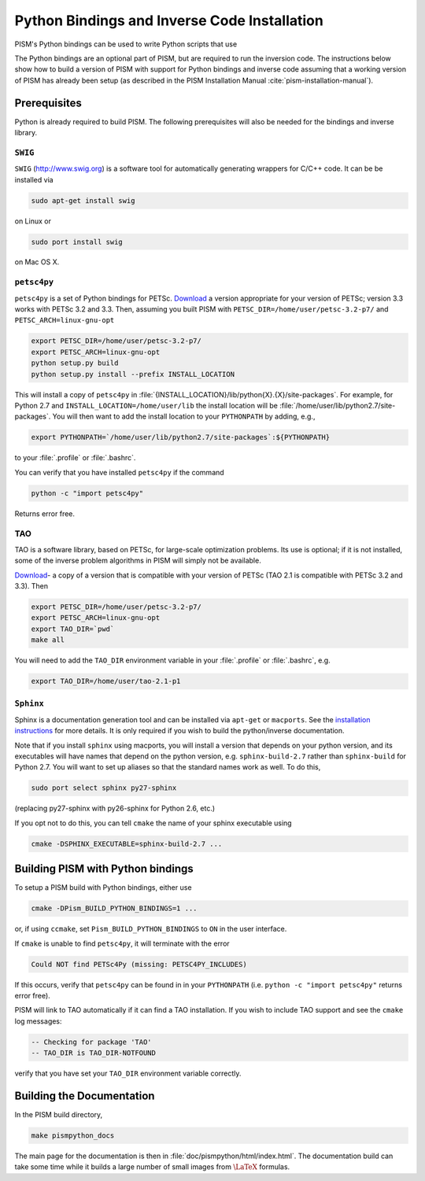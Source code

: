 .. _installation:

=============================================
Python Bindings and Inverse Code Installation
=============================================

PISM's Python bindings can be used to write Python
scripts that use 

The Python bindings are an optional part of PISM, but 
are required to run the inversion code. The instructions
below show how to build a version of PISM with
support for Python bindings and inverse code assuming
that a working version of PISM has already been setup
(as described in the PISM Installation Manual
:cite:`pism-installation-manual`).

Prerequisites
=============

Python is already required to build PISM.  The following 
prerequisites will also be needed for the bindings
and inverse library.

``SWIG``
-----------

``SWIG`` (http://www.swig.org) is a software tool for automatically generating wrappers for C/C++ code. It can be be installed via

.. code-block:: bash

  sudo apt-get install swig

on Linux or 

.. code-block:: bash

  sudo port install swig

on Mac OS X.


``petsc4py``
------------

``petsc4py``  
is a set of Python bindings for PETSc.  `Download
<http://code.google.com/p/petsc4py/>`__
a version appropriate for your version of PETSc; version
3.3 works with PETSc 3.2 and 3.3.  Then, assuming you 
built PISM with ``PETSC_DIR=/home/user/petsc-3.2-p7/``
and ``PETSC_ARCH=linux-gnu-opt``

.. code-block:: bash

  export PETSC_DIR=/home/user/petsc-3.2-p7/
  export PETSC_ARCH=linux-gnu-opt
  python setup.py build
  python setup.py install --prefix INSTALL_LOCATION

This will install a copy of ``petsc4py`` in
:file:`{INSTALL_LOCATION}/lib/python{X}.{X}/site-packages`.
For example, for Python 2.7 and 
``INSTALL_LOCATION=/home/user/lib`` the install
location will be :file:`/home/user/lib/python2.7/site-packages`.
You will then want to add the install location to your ``PYTHONPATH``
by adding, e.g.,

.. code-block:: bash

  export PYTHONPATH=`/home/user/lib/python2.7/site-packages`:${PYTHONPATH}

to your :file:`.profile` or :file:`.bashrc`.

You can verify that you have installed ``petsc4py`` if the command

.. code-block:: bash

  python -c "import petsc4py"

Returns error free.

TAO
---

TAO is a software library, based on PETSc, for large-scale 
optimization problems.  Its use is optional; if it is not installed,
some of the inverse problem algorithms in PISM will simply not be available.

`Download <http://www.mcs.anl.gov/research/projects/tao/download/index.html>`_-
a copy of a version that is compatible with your version of PETSc 
(TAO 2.1 is compatible with PETSc 3.2 and 3.3). Then

.. code-block:: bash

  export PETSC_DIR=/home/user/petsc-3.2-p7/
  export PETSC_ARCH=linux-gnu-opt
  export TAO_DIR=`pwd`
  make all

You will need to add the ``TAO_DIR`` environment variable 
in your :file:`.profile` or :file:`.bashrc`, e.g.

.. code-block:: bash

  export TAO_DIR=/home/user/tao-2.1-p1

``Sphinx``
----------

Sphinx is a documentation generation tool and
can be installed via ``apt-get`` or ``macports``.
See the `installation instructions <http://sphinx-doc.org/latest/install.html>`_
for more details.  It is only required if you wish to 
build the python/inverse documentation.

Note that if you install ``sphinx`` using macports,
you will install a version that depends on your python
version, and its executables will have names that
depend on the python version, e.g. ``sphinx-build-2.7``
rather than ``sphinx-build`` for Python 2.7.  You will want to
set up aliases so that the standard names work as well. To do this,

.. code-block:: bash

  sudo port select sphinx py27-sphinx

(replacing py27-sphinx with py26-sphinx for Python 2.6, etc.)

If you opt not to do this, you can tell ``cmake`` the
name of your sphinx executable using

.. code-block:: bash

  cmake -DSPHINX_EXECUTABLE=sphinx-build-2.7 ...


Building PISM with Python bindings
==================================

To setup a PISM build with Python bindings, either use

.. code-block:: bash

  cmake -DPism_BUILD_PYTHON_BINDINGS=1 ...

or, if using ``ccmake``, set ``Pism_BUILD_PYTHON_BINDINGS`` to ``ON``
in the user interface.

If ``cmake`` is unable to find ``petsc4py``, it will terminate
with the error 

.. code-block:: bash

  Could NOT find PETSc4Py (missing: PETSC4PY_INCLUDES)

If this occurs, verify that ``petsc4py`` can be found
in in your ``PYTHONPATH`` (i.e. ``python -c "import petsc4py"`` returns
error free).

PISM will link to TAO automatically if it can find a TAO installation.
If you wish to include TAO support and see the ``cmake`` log messages:

.. code-block:: bash

  -- Checking for package 'TAO'
  -- TAO_DIR is TAO_DIR-NOTFOUND

verify that you have set your ``TAO_DIR`` environment variable correctly.


Building the Documentation
==========================

In the PISM build directory, 

.. code-block:: bash

  make pismpython_docs

The main page for the documentation is then in
:file:`doc/pismpython/html/index.html`. The
documentation build can take some time while it
builds a large number of small images from
:math:`\text{\LaTeX}` formulas.

